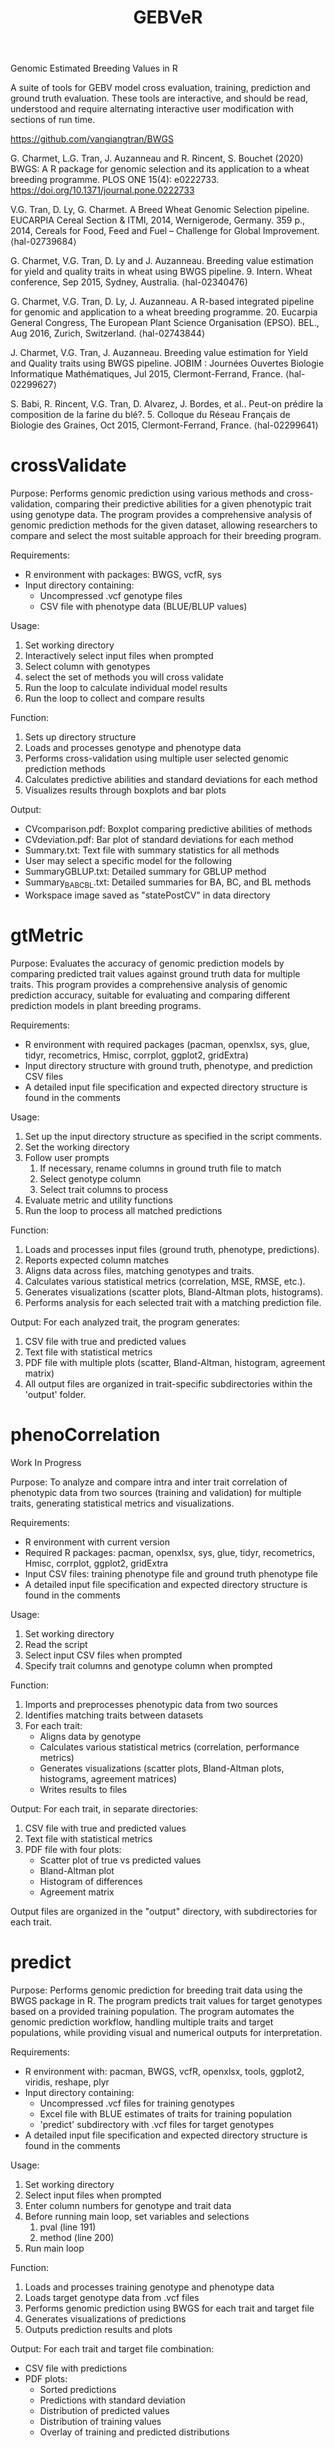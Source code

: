 #+title: GEBVeR

Genomic Estimated Breeding Values in R

A suite of tools for GEBV model cross evaluation, training, prediction and
ground truth evaluation. These tools are interactive, and should be read,
understood and require alternating interactive user modification with sections
of run time.

https://github.com/vangiangtran/BWGS

G. Charmet, L.G. Tran, J. Auzanneau and R. Rincent, S. Bouchet (2020) BWGS: A R package for genomic selection and its application to a wheat breeding programme. PLOS ONE 15(4): e0222733. https://doi.org/10.1371/journal.pone.0222733

V.G. Tran, D. Ly, G. Charmet. A Breed Wheat Genomic Selection pipeline. EUCARPIA Cereal Section & ITMI, 2014, Wernigerode, Germany. 359 p., 2014, Cereals for Food, Feed and Fuel – Challenge for Global Improvement. ⟨hal-02739684⟩

G. Charmet, V.G. Tran, D. Ly and J. Auzanneau. Breeding value estimation for yield and quality traits in wheat using BWGS pipeline. 9. Intern. Wheat conference, Sep 2015, Sydney, Australia. ⟨hal-02340476)

G. Charmet, V.G. Tran, D. Ly, J. Auzanneau. A R-based integrated pipeline for genomic and application to a wheat breeding programme. 20. Eucarpia General Congress, The European Plant Science Organisation (EPSO). BEL., Aug 2016, Zurich, Switzerland. ⟨hal-02743844⟩

J. Charmet, V.G. Tran, J. Auzanneau. Breeding value estimation for Yield and Quality traits using BWGS pipeline. JOBIM : Journées Ouvertes Biologie Informatique Mathématiques, Jul 2015, Clermont-Ferrand, France. ⟨hal-02299627⟩

S. Babi, R. Rincent, V.G. Tran, D. Alvarez, J. Bordes, et al.. Peut-on prédire la composition de la farine du blé?. 5. Colloque du Réseau Français de Biologie des Graines, Oct 2015, Clermont-Ferrand, France. ⟨hal-02299641⟩

* crossValidate

Purpose: Performs genomic prediction using various methods and
cross-validation, comparing their predictive abilities for a given phenotypic
trait using genotype data. The program provides a comprehensive analysis of
genomic prediction methods for the given dataset, allowing researchers to
compare and select the most suitable approach for their breeding program.

Requirements:
- R environment with packages: BWGS, vcfR, sys
- Input directory containing:
  - Uncompressed .vcf genotype files
  - CSV file with phenotype data (BLUE/BLUP values)

Usage:
1. Set working directory
2. Interactively select input files when prompted
3. Select column with genotypes
4. select the set of methods you will cross validate
5. Run the loop to calculate individual model results
6. Run the loop to collect and compare results

Function:
1. Sets up directory structure
2. Loads and processes genotype and phenotype data
3. Performs cross-validation using multiple user selected genomic prediction methods
4. Calculates predictive abilities and standard deviations for each method
5. Visualizes results through boxplots and bar plots

Output:
- CVcomparison.pdf: Boxplot comparing predictive abilities of methods
- CVdeviation.pdf: Bar plot of standard deviations for each method
- Summary.txt: Text file with summary statistics for all methods
- User may select a specific model for the following
- SummaryGBLUP.txt: Detailed summary for GBLUP method
- Summary_BA_BC_BL.txt: Detailed summaries for BA, BC, and BL methods
- Workspace image saved as "statePostCV" in data directory

* gtMetric

Purpose: Evaluates the accuracy of genomic prediction models by comparing
predicted trait values against ground truth data for multiple traits. This
program provides a comprehensive analysis of genomic prediction accuracy,
suitable for evaluating and comparing different prediction models in plant
breeding programs.

Requirements:
- R environment with required packages (pacman, openxlsx, sys, glue, tidyr,
  recometrics, Hmisc, corrplot, ggplot2, gridExtra)
- Input directory structure with ground truth, phenotype, and prediction CSV files
- A detailed input file specification and expected directory structure is found in the comments


Usage:
1. Set up the input directory structure as specified in the script comments.
2. Set the working directory
3. Follow user prompts
   1. If necessary, rename columns in ground truth file to match
   2. Select genotype column
   3. Select trait columns to process
4. Evaluate metric and utility functions
5. Run the loop to process all matched predictions

Function:
1. Loads and processes input files (ground truth, phenotype, predictions).
2. Reports expected column matches
3. Aligns data across files, matching genotypes and traits.
4. Calculates various statistical metrics (correlation, MSE, RMSE, etc.).
5. Generates visualizations (scatter plots, Bland-Altman plots, histograms).
6. Performs analysis for each selected trait with a matching prediction file.

Output:
For each analyzed trait, the program generates:
1. CSV file with true and predicted values
2. Text file with statistical metrics
3. PDF file with multiple plots (scatter, Bland-Altman, histogram, agreement matrix)
4. All output files are organized in trait-specific subdirectories within the 'output' folder.

* phenoCorrelation

Work In Progress

Purpose: To analyze and compare intra and inter trait correlation of phenotypic
data from two sources (training and validation) for multiple traits, generating
statistical metrics and visualizations.

Requirements:
- R environment with current version
- Required R packages: pacman, openxlsx, sys, glue, tidyr, recometrics, Hmisc, corrplot, ggplot2, gridExtra
- Input CSV files: training phenotype file and ground truth phenotype file
- A detailed input file specification and expected directory structure is found in the comments

Usage:
1. Set working directory
2. Read the script
3. Select input CSV files when prompted
4. Specify trait columns and genotype column when prompted

Function:
1. Imports and preprocesses phenotypic data from two sources
2. Identifies matching traits between datasets
3. For each trait:
   - Aligns data by genotype
   - Calculates various statistical metrics (correlation, performance metrics)
   - Generates visualizations (scatter plots, Bland-Altman plots, histograms, agreement matrices)
   - Writes results to files

Output:
For each trait, in separate directories:
1. CSV file with true and predicted values
2. Text file with statistical metrics
3. PDF file with four plots:
   - Scatter plot of true vs predicted values
   - Bland-Altman plot
   - Histogram of differences
   - Agreement matrix

Output files are organized in the "output" directory, with subdirectories for each trait.

* predict

Purpose: Performs genomic prediction for breeding trait data using the BWGS
package in R. The program predicts trait values for target genotypes based on a
provided training population. The program automates the genomic prediction
workflow, handling multiple traits and target populations, while providing
visual and numerical outputs for interpretation.

Requirements:
- R environment with: pacman, BWGS, vcfR, openxlsx, tools, ggplot2, viridis, reshape, plyr
- Input directory containing:
  - Uncompressed .vcf files for training genotypes
  - Excel file with BLUE estimates of traits for training population
  - 'predict' subdirectory with .vcf files for target genotypes
- A detailed input file specification and expected directory structure is found in the comments

Usage:
1. Set working directory
2. Select input files when prompted
3. Enter column numbers for genotype and trait data
4. Before running main loop, set variables and selections
   1. pval (line 191)
   2. method (line 200)
5. Run main loop

Function:
1. Loads and processes training genotype and phenotype data
2. Loads target genotype data from .vcf files
3. Performs genomic prediction using BWGS for each trait and target file
4. Generates visualizations of predictions
5. Outputs prediction results and plots

Output:
For each trait and target file combination:
- CSV file with predictions
- PDF plots:
  - Sorted predictions
  - Predictions with standard deviation
  - Distribution of predicted values
  - Distribution of training values
  - Overlay of training and predicted distributions
